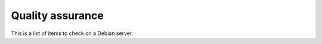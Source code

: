 
=================
Quality assurance
=================

This is a list of items to check on a Debian server.

=================            ====================================
Check point                  Desired state
=================            ====================================
NTP                          Synced on debian.pool.ntp.org + Nagios check
Backup                       Daily incremental backup (system + data)
Monitoring                   Nagios system check
SSH Security                 User login only by key
Updates notification         Nagios check
Root access                  Only via sudo or without-password (for backups)
Root password                Disabled, or very complex
Admin mail                   Admin receive root@ e-mails via local MTA
Kernel                       Minimal kernel is built without module support
Firewall                     IPtables enabled with secure rules set
Storage                      RAID monitored by Nagios
Metrics                      Munin enabled and available
Documentation                Written and available
=================            ====================================


